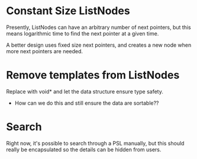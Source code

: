 
* Constant Size ListNodes
  Presently, ListNodes can have an arbitrary number of next pointers,
  but this means logarithmic time to find the next pointer at a given
  time.

  A better design uses fixed size next pointers, and creates a new
  node when more next pointers are needed.

* Remove templates from ListNodes
  Replace with void* and let the data structure ensure type safety.
  - How can we do this and still ensure the data are sortable??

* Search
  Right now, it's possible to search through a PSL manually, but this
  should really be encapsulated so the details can be hidden from
  users.
